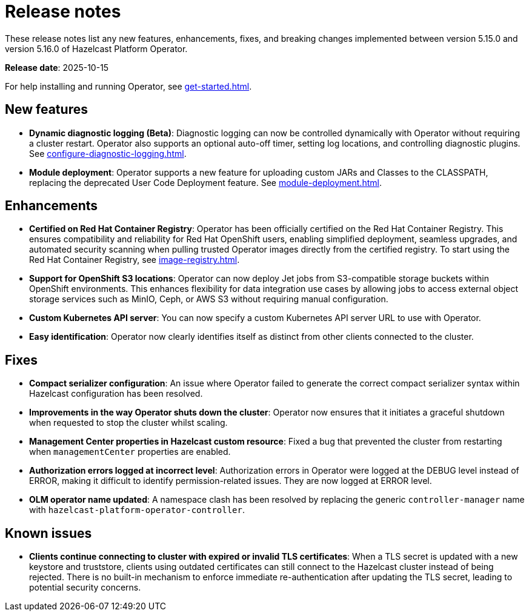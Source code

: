 = Release notes
:description: These release notes list any new features, enhancements, fixes, and breaking changes implemented between version 5.15.0 and version 5.16.0 of Hazelcast Platform Operator.

{description}

**Release date**: 2025-10-15

For help installing and running Operator, see xref:get-started.adoc[].

== New features

- *Dynamic diagnostic logging (Beta)*: Diagnostic logging can now be controlled dynamically with Operator without requiring a cluster restart. Operator also supports an optional auto-off timer, setting log locations, and controlling diagnostic plugins. See xref:configure-diagnostic-logging.adoc[].
- *Module deployment*: Operator supports a new feature for uploading custom JARs and Classes to the CLASSPATH, replacing the deprecated User Code Deployment feature. See xref:module-deployment.adoc[].

== Enhancements

- *Certified on Red Hat Container Registry*: Operator has been officially certified on the Red Hat Container Registry. This ensures compatibility and reliability for Red Hat OpenShift users, enabling simplified deployment, seamless upgrades, and automated security scanning when pulling trusted Operator images directly from the certified registry. To start using the Red Hat Container Registry, see xref:image-registry.adoc[].
- *Support for OpenShift S3 locations*: Operator can now deploy Jet jobs from S3-compatible storage buckets within OpenShift environments. This enhances flexibility for data integration use cases by allowing jobs to access external object storage services such as MinIO, Ceph, or AWS S3 without requiring manual configuration.
- *Custom Kubernetes API server*: You can now specify a custom Kubernetes API server URL to use with Operator.
- *Easy identification*: Operator now clearly identifies itself as distinct from other clients connected to the cluster.

== Fixes

- *Compact serializer configuration*: An issue where Operator failed to generate the correct compact serializer syntax within Hazelcast configuration has been resolved. 
- *Improvements in the way Operator shuts down the cluster*:  Operator now ensures that it initiates a graceful shutdown when requested to stop the cluster whilst scaling.
- *Management Center properties in Hazelcast custom resource*:  Fixed a bug that prevented the cluster from restarting when `managementCenter` properties are enabled.
- *Authorization errors logged at incorrect level*: Authorization errors in Operator were logged at the DEBUG level instead of ERROR, making it difficult to identify permission-related issues. They are now logged at ERROR level.
- *OLM operator name updated*: A namespace clash has been resolved by replacing the generic `controller-manager` name with `hazelcast-platform-operator-controller`.


== Known issues

- *Clients continue connecting to cluster with expired or invalid TLS certificates*: When a TLS secret is updated with a new keystore and truststore, clients using outdated certificates can still connect to the Hazelcast cluster instead of being rejected. There is no built-in mechanism to enforce immediate re-authentication after updating the TLS secret, leading to potential security concerns.